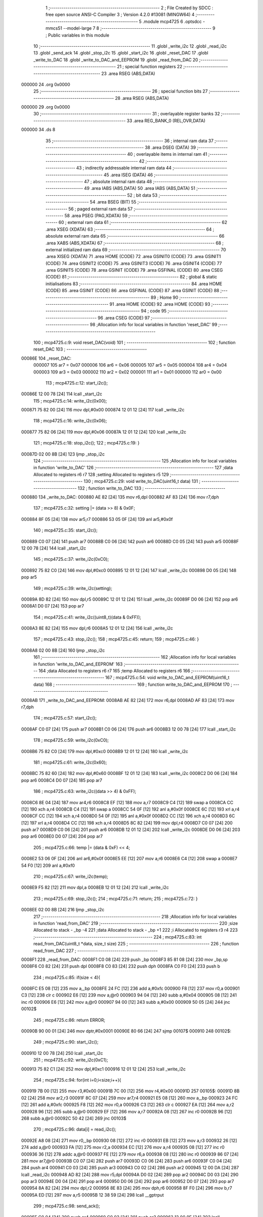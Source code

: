                                       1 ;--------------------------------------------------------
                                      2 ; File Created by SDCC : free open source ANSI-C Compiler
                                      3 ; Version 4.2.0 #13081 (MINGW64)
                                      4 ;--------------------------------------------------------
                                      5 	.module mcp4725
                                      6 	.optsdcc -mmcs51 --model-large
                                      7 	
                                      8 ;--------------------------------------------------------
                                      9 ; Public variables in this module
                                     10 ;--------------------------------------------------------
                                     11 	.globl _write_i2c
                                     12 	.globl _read_i2c
                                     13 	.globl _send_ack
                                     14 	.globl _stop_i2c
                                     15 	.globl _start_i2c
                                     16 	.globl _reset_DAC
                                     17 	.globl _write_to_DAC
                                     18 	.globl _write_to_DAC_and_EEPROM
                                     19 	.globl _read_from_DAC
                                     20 ;--------------------------------------------------------
                                     21 ; special function registers
                                     22 ;--------------------------------------------------------
                                     23 	.area RSEG    (ABS,DATA)
      000000                         24 	.org 0x0000
                                     25 ;--------------------------------------------------------
                                     26 ; special function bits
                                     27 ;--------------------------------------------------------
                                     28 	.area RSEG    (ABS,DATA)
      000000                         29 	.org 0x0000
                                     30 ;--------------------------------------------------------
                                     31 ; overlayable register banks
                                     32 ;--------------------------------------------------------
                                     33 	.area REG_BANK_0	(REL,OVR,DATA)
      000000                         34 	.ds 8
                                     35 ;--------------------------------------------------------
                                     36 ; internal ram data
                                     37 ;--------------------------------------------------------
                                     38 	.area DSEG    (DATA)
                                     39 ;--------------------------------------------------------
                                     40 ; overlayable items in internal ram
                                     41 ;--------------------------------------------------------
                                     42 ;--------------------------------------------------------
                                     43 ; indirectly addressable internal ram data
                                     44 ;--------------------------------------------------------
                                     45 	.area ISEG    (DATA)
                                     46 ;--------------------------------------------------------
                                     47 ; absolute internal ram data
                                     48 ;--------------------------------------------------------
                                     49 	.area IABS    (ABS,DATA)
                                     50 	.area IABS    (ABS,DATA)
                                     51 ;--------------------------------------------------------
                                     52 ; bit data
                                     53 ;--------------------------------------------------------
                                     54 	.area BSEG    (BIT)
                                     55 ;--------------------------------------------------------
                                     56 ; paged external ram data
                                     57 ;--------------------------------------------------------
                                     58 	.area PSEG    (PAG,XDATA)
                                     59 ;--------------------------------------------------------
                                     60 ; external ram data
                                     61 ;--------------------------------------------------------
                                     62 	.area XSEG    (XDATA)
                                     63 ;--------------------------------------------------------
                                     64 ; absolute external ram data
                                     65 ;--------------------------------------------------------
                                     66 	.area XABS    (ABS,XDATA)
                                     67 ;--------------------------------------------------------
                                     68 ; external initialized ram data
                                     69 ;--------------------------------------------------------
                                     70 	.area XISEG   (XDATA)
                                     71 	.area HOME    (CODE)
                                     72 	.area GSINIT0 (CODE)
                                     73 	.area GSINIT1 (CODE)
                                     74 	.area GSINIT2 (CODE)
                                     75 	.area GSINIT3 (CODE)
                                     76 	.area GSINIT4 (CODE)
                                     77 	.area GSINIT5 (CODE)
                                     78 	.area GSINIT  (CODE)
                                     79 	.area GSFINAL (CODE)
                                     80 	.area CSEG    (CODE)
                                     81 ;--------------------------------------------------------
                                     82 ; global & static initialisations
                                     83 ;--------------------------------------------------------
                                     84 	.area HOME    (CODE)
                                     85 	.area GSINIT  (CODE)
                                     86 	.area GSFINAL (CODE)
                                     87 	.area GSINIT  (CODE)
                                     88 ;--------------------------------------------------------
                                     89 ; Home
                                     90 ;--------------------------------------------------------
                                     91 	.area HOME    (CODE)
                                     92 	.area HOME    (CODE)
                                     93 ;--------------------------------------------------------
                                     94 ; code
                                     95 ;--------------------------------------------------------
                                     96 	.area CSEG    (CODE)
                                     97 ;------------------------------------------------------------
                                     98 ;Allocation info for local variables in function 'reset_DAC'
                                     99 ;------------------------------------------------------------
                                    100 ;	mcp4725.c:9: void reset_DAC(void)
                                    101 ;	-----------------------------------------
                                    102 ;	 function reset_DAC
                                    103 ;	-----------------------------------------
      00086E                        104 _reset_DAC:
                           000007   105 	ar7 = 0x07
                           000006   106 	ar6 = 0x06
                           000005   107 	ar5 = 0x05
                           000004   108 	ar4 = 0x04
                           000003   109 	ar3 = 0x03
                           000002   110 	ar2 = 0x02
                           000001   111 	ar1 = 0x01
                           000000   112 	ar0 = 0x00
                                    113 ;	mcp4725.c:12: start_i2c();
      00086E 12 00 78         [24]  114 	lcall	_start_i2c
                                    115 ;	mcp4725.c:14: write_i2c(0x00);
      000871 75 82 00         [24]  116 	mov	dpl,#0x00
      000874 12 01 12         [24]  117 	lcall	_write_i2c
                                    118 ;	mcp4725.c:16: write_i2c(0x06);
      000877 75 82 06         [24]  119 	mov	dpl,#0x06
      00087A 12 01 12         [24]  120 	lcall	_write_i2c
                                    121 ;	mcp4725.c:18: stop_i2c();
                                    122 ;	mcp4725.c:19: }
      00087D 02 00 8B         [24]  123 	ljmp	_stop_i2c
                                    124 ;------------------------------------------------------------
                                    125 ;Allocation info for local variables in function 'write_to_DAC'
                                    126 ;------------------------------------------------------------
                                    127 ;data                      Allocated to registers r6 r7 
                                    128 ;setting                   Allocated to registers r5 
                                    129 ;------------------------------------------------------------
                                    130 ;	mcp4725.c:29: void write_to_DAC(uint16_t data)
                                    131 ;	-----------------------------------------
                                    132 ;	 function write_to_DAC
                                    133 ;	-----------------------------------------
      000880                        134 _write_to_DAC:
      000880 AE 82            [24]  135 	mov	r6,dpl
      000882 AF 83            [24]  136 	mov	r7,dph
                                    137 ;	mcp4725.c:32: setting |= (data >> 8) & 0x0F;
      000884 8F 05            [24]  138 	mov	ar5,r7
      000886 53 05 0F         [24]  139 	anl	ar5,#0x0f
                                    140 ;	mcp4725.c:35: start_i2c();
      000889 C0 07            [24]  141 	push	ar7
      00088B C0 06            [24]  142 	push	ar6
      00088D C0 05            [24]  143 	push	ar5
      00088F 12 00 78         [24]  144 	lcall	_start_i2c
                                    145 ;	mcp4725.c:37: write_i2c(0xC0);
      000892 75 82 C0         [24]  146 	mov	dpl,#0xc0
      000895 12 01 12         [24]  147 	lcall	_write_i2c
      000898 D0 05            [24]  148 	pop	ar5
                                    149 ;	mcp4725.c:39: write_i2c(setting);
      00089A 8D 82            [24]  150 	mov	dpl,r5
      00089C 12 01 12         [24]  151 	lcall	_write_i2c
      00089F D0 06            [24]  152 	pop	ar6
      0008A1 D0 07            [24]  153 	pop	ar7
                                    154 ;	mcp4725.c:41: write_i2c((uint8_t)(data & 0xFF));
      0008A3 8E 82            [24]  155 	mov	dpl,r6
      0008A5 12 01 12         [24]  156 	lcall	_write_i2c
                                    157 ;	mcp4725.c:43: stop_i2c();
                                    158 ;	mcp4725.c:45: return;
                                    159 ;	mcp4725.c:46: }
      0008A8 02 00 8B         [24]  160 	ljmp	_stop_i2c
                                    161 ;------------------------------------------------------------
                                    162 ;Allocation info for local variables in function 'write_to_DAC_and_EEPROM'
                                    163 ;------------------------------------------------------------
                                    164 ;data                      Allocated to registers r6 r7 
                                    165 ;temp                      Allocated to registers r6 
                                    166 ;------------------------------------------------------------
                                    167 ;	mcp4725.c:54: void write_to_DAC_and_EEPROM(uint16_t data)
                                    168 ;	-----------------------------------------
                                    169 ;	 function write_to_DAC_and_EEPROM
                                    170 ;	-----------------------------------------
      0008AB                        171 _write_to_DAC_and_EEPROM:
      0008AB AE 82            [24]  172 	mov	r6,dpl
      0008AD AF 83            [24]  173 	mov	r7,dph
                                    174 ;	mcp4725.c:57: start_i2c();
      0008AF C0 07            [24]  175 	push	ar7
      0008B1 C0 06            [24]  176 	push	ar6
      0008B3 12 00 78         [24]  177 	lcall	_start_i2c
                                    178 ;	mcp4725.c:59: write_i2c(0xC0);
      0008B6 75 82 C0         [24]  179 	mov	dpl,#0xc0
      0008B9 12 01 12         [24]  180 	lcall	_write_i2c
                                    181 ;	mcp4725.c:61: write_i2c(0x60);
      0008BC 75 82 60         [24]  182 	mov	dpl,#0x60
      0008BF 12 01 12         [24]  183 	lcall	_write_i2c
      0008C2 D0 06            [24]  184 	pop	ar6
      0008C4 D0 07            [24]  185 	pop	ar7
                                    186 ;	mcp4725.c:63: write_i2c((data >> 4) & 0xFF);
      0008C6 8E 04            [24]  187 	mov	ar4,r6
      0008C8 EF               [12]  188 	mov	a,r7
      0008C9 C4               [12]  189 	swap	a
      0008CA CC               [12]  190 	xch	a,r4
      0008CB C4               [12]  191 	swap	a
      0008CC 54 0F            [12]  192 	anl	a,#0x0f
      0008CE 6C               [12]  193 	xrl	a,r4
      0008CF CC               [12]  194 	xch	a,r4
      0008D0 54 0F            [12]  195 	anl	a,#0x0f
      0008D2 CC               [12]  196 	xch	a,r4
      0008D3 6C               [12]  197 	xrl	a,r4
      0008D4 CC               [12]  198 	xch	a,r4
      0008D5 8C 82            [24]  199 	mov	dpl,r4
      0008D7 C0 07            [24]  200 	push	ar7
      0008D9 C0 06            [24]  201 	push	ar6
      0008DB 12 01 12         [24]  202 	lcall	_write_i2c
      0008DE D0 06            [24]  203 	pop	ar6
      0008E0 D0 07            [24]  204 	pop	ar7
                                    205 ;	mcp4725.c:66: temp |= (data & 0xF) << 4;
      0008E2 53 06 0F         [24]  206 	anl	ar6,#0x0f
      0008E5 EE               [12]  207 	mov	a,r6
      0008E6 C4               [12]  208 	swap	a
      0008E7 54 F0            [12]  209 	anl	a,#0xf0
                                    210 ;	mcp4725.c:67: write_i2c(temp);
      0008E9 F5 82            [12]  211 	mov	dpl,a
      0008EB 12 01 12         [24]  212 	lcall	_write_i2c
                                    213 ;	mcp4725.c:69: stop_i2c();
                                    214 ;	mcp4725.c:71: return;
                                    215 ;	mcp4725.c:72: }
      0008EE 02 00 8B         [24]  216 	ljmp	_stop_i2c
                                    217 ;------------------------------------------------------------
                                    218 ;Allocation info for local variables in function 'read_from_DAC'
                                    219 ;------------------------------------------------------------
                                    220 ;size                      Allocated to stack - _bp -4
                                    221 ;data                      Allocated to stack - _bp +1
                                    222 ;i                         Allocated to registers r3 r4 
                                    223 ;------------------------------------------------------------
                                    224 ;	mcp4725.c:83: int read_from_DAC(uint8_t *data, size_t size)
                                    225 ;	-----------------------------------------
                                    226 ;	 function read_from_DAC
                                    227 ;	-----------------------------------------
      0008F1                        228 _read_from_DAC:
      0008F1 C0 08            [24]  229 	push	_bp
      0008F3 85 81 08         [24]  230 	mov	_bp,sp
      0008F6 C0 82            [24]  231 	push	dpl
      0008F8 C0 83            [24]  232 	push	dph
      0008FA C0 F0            [24]  233 	push	b
                                    234 ;	mcp4725.c:85: if(size < 4){
      0008FC E5 08            [12]  235 	mov	a,_bp
      0008FE 24 FC            [12]  236 	add	a,#0xfc
      000900 F8               [12]  237 	mov	r0,a
      000901 C3               [12]  238 	clr	c
      000902 E6               [12]  239 	mov	a,@r0
      000903 94 04            [12]  240 	subb	a,#0x04
      000905 08               [12]  241 	inc	r0
      000906 E6               [12]  242 	mov	a,@r0
      000907 94 00            [12]  243 	subb	a,#0x00
      000909 50 05            [24]  244 	jnc	00102$
                                    245 ;	mcp4725.c:86: return ERROR;
      00090B 90 00 01         [24]  246 	mov	dptr,#0x0001
      00090E 80 66            [24]  247 	sjmp	00107$
      000910                        248 00102$:
                                    249 ;	mcp4725.c:90: start_i2c();
      000910 12 00 78         [24]  250 	lcall	_start_i2c
                                    251 ;	mcp4725.c:92: write_i2c(0xC1);
      000913 75 82 C1         [24]  252 	mov	dpl,#0xc1
      000916 12 01 12         [24]  253 	lcall	_write_i2c
                                    254 ;	mcp4725.c:94: for(int i=0;i<size;i++){
      000919 7B 00            [12]  255 	mov	r3,#0x00
      00091B 7C 00            [12]  256 	mov	r4,#0x00
      00091D                        257 00105$:
      00091D 8B 02            [24]  258 	mov	ar2,r3
      00091F 8C 07            [24]  259 	mov	ar7,r4
      000921 E5 08            [12]  260 	mov	a,_bp
      000923 24 FC            [12]  261 	add	a,#0xfc
      000925 F8               [12]  262 	mov	r0,a
      000926 C3               [12]  263 	clr	c
      000927 EA               [12]  264 	mov	a,r2
      000928 96               [12]  265 	subb	a,@r0
      000929 EF               [12]  266 	mov	a,r7
      00092A 08               [12]  267 	inc	r0
      00092B 96               [12]  268 	subb	a,@r0
      00092C 50 42            [24]  269 	jnc	00103$
                                    270 ;	mcp4725.c:96: data[i] = read_i2c();
      00092E A8 08            [24]  271 	mov	r0,_bp
      000930 08               [12]  272 	inc	r0
      000931 EB               [12]  273 	mov	a,r3
      000932 26               [12]  274 	add	a,@r0
      000933 FA               [12]  275 	mov	r2,a
      000934 EC               [12]  276 	mov	a,r4
      000935 08               [12]  277 	inc	r0
      000936 36               [12]  278 	addc	a,@r0
      000937 FE               [12]  279 	mov	r6,a
      000938 08               [12]  280 	inc	r0
      000939 86 07            [24]  281 	mov	ar7,@r0
      00093B C0 07            [24]  282 	push	ar7
      00093D C0 06            [24]  283 	push	ar6
      00093F C0 04            [24]  284 	push	ar4
      000941 C0 03            [24]  285 	push	ar3
      000943 C0 02            [24]  286 	push	ar2
      000945 12 00 DA         [24]  287 	lcall	_read_i2c
      000948 AD 82            [24]  288 	mov	r5,dpl
      00094A D0 02            [24]  289 	pop	ar2
      00094C D0 03            [24]  290 	pop	ar3
      00094E D0 04            [24]  291 	pop	ar4
      000950 D0 06            [24]  292 	pop	ar6
      000952 D0 07            [24]  293 	pop	ar7
      000954 8A 82            [24]  294 	mov	dpl,r2
      000956 8E 83            [24]  295 	mov	dph,r6
      000958 8F F0            [24]  296 	mov	b,r7
      00095A ED               [12]  297 	mov	a,r5
      00095B 12 38 59         [24]  298 	lcall	__gptrput
                                    299 ;	mcp4725.c:98: send_ack();
      00095E C0 04            [24]  300 	push	ar4
      000960 C0 03            [24]  301 	push	ar3
      000962 12 00 9E         [24]  302 	lcall	_send_ack
      000965 D0 03            [24]  303 	pop	ar3
      000967 D0 04            [24]  304 	pop	ar4
                                    305 ;	mcp4725.c:94: for(int i=0;i<size;i++){
      000969 0B               [12]  306 	inc	r3
      00096A BB 00 B0         [24]  307 	cjne	r3,#0x00,00105$
      00096D 0C               [12]  308 	inc	r4
      00096E 80 AD            [24]  309 	sjmp	00105$
      000970                        310 00103$:
                                    311 ;	mcp4725.c:101: stop_i2c();
      000970 12 00 8B         [24]  312 	lcall	_stop_i2c
                                    313 ;	mcp4725.c:103: return SUCCESS;
      000973 90 00 00         [24]  314 	mov	dptr,#0x0000
      000976                        315 00107$:
                                    316 ;	mcp4725.c:104: }
      000976 85 08 81         [24]  317 	mov	sp,_bp
      000979 D0 08            [24]  318 	pop	_bp
      00097B 22               [24]  319 	ret
                                    320 	.area CSEG    (CODE)
                                    321 	.area CONST   (CODE)
                                    322 	.area XINIT   (CODE)
                                    323 	.area CABS    (ABS,CODE)

